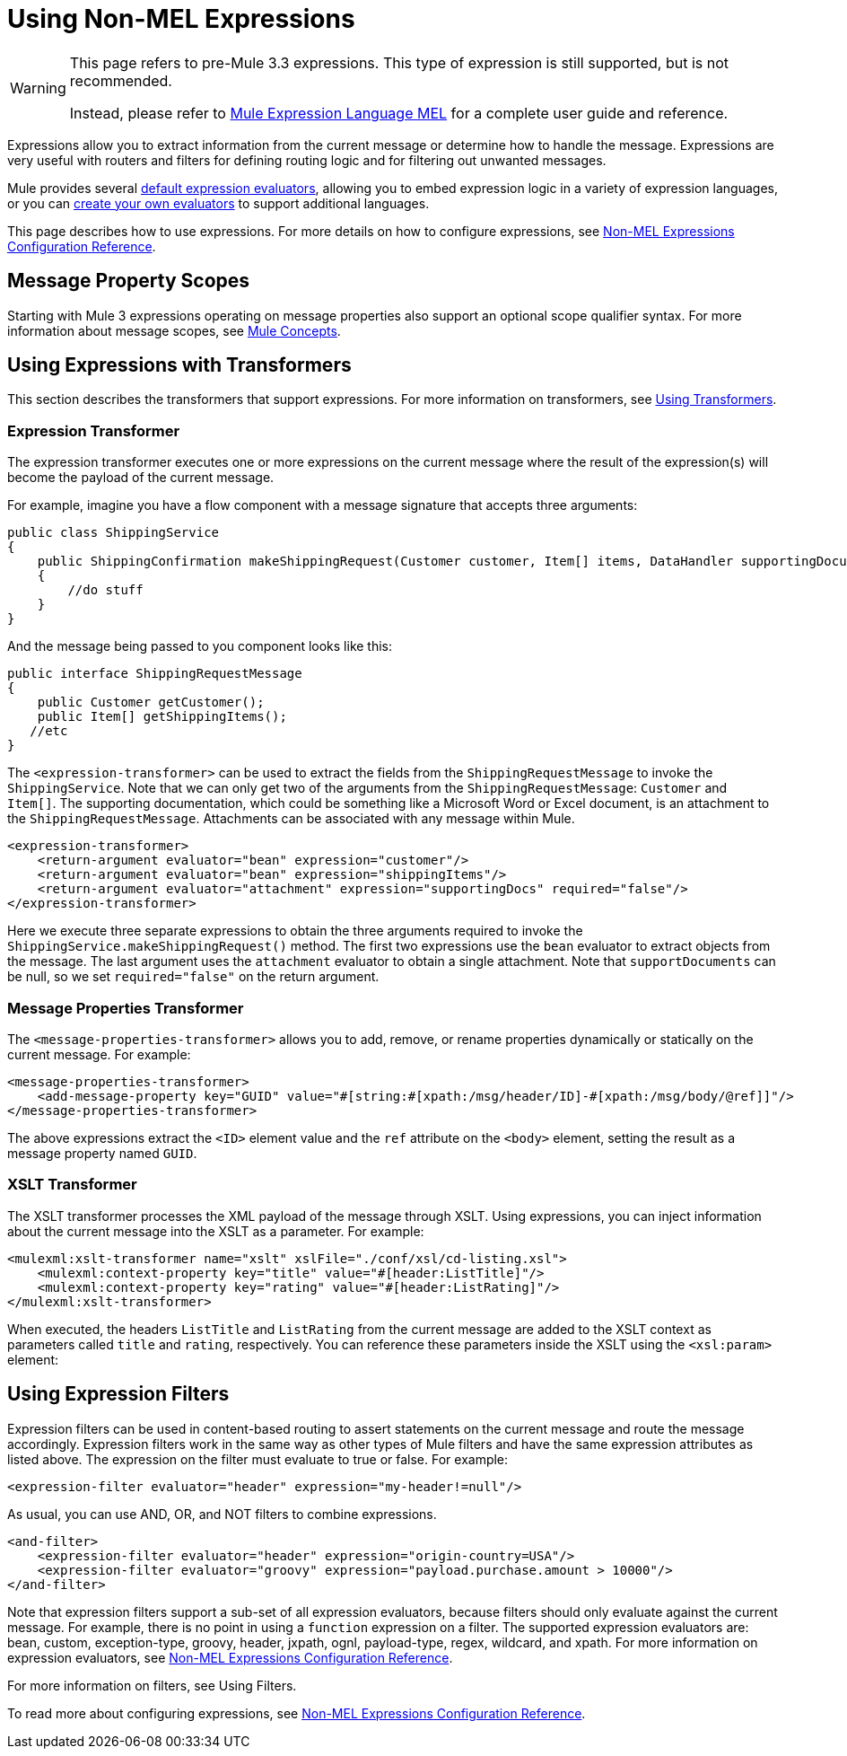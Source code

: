 = Using Non-MEL Expressions


[WARNING]
====
This page refers to pre-Mule 3.3 expressions. This type of expression is still supported, but is not recommended.

Instead, please refer to link:/mule-user-guide/v/3.9/mule-expression-language-mel[Mule Expression Language MEL] for a complete user guide and reference.
====

Expressions allow you to extract information from the current message or determine how to handle the message. Expressions are very useful with routers and filters for defining routing logic and for filtering out unwanted messages.

Mule provides several link:/mule-user-guide/v/3.9/non-mel-expressions-configuration-reference[default expression evaluators], allowing you to embed expression logic in a variety of expression languages, or you can link:/mule-user-guide/v/3.9/creating-non-mel-expression-evaluators[create your own evaluators] to support additional languages.

This page describes how to use expressions. For more details on how to configure expressions, see link:/mule-user-guide/v/3.9/non-mel-expressions-configuration-reference[Non-MEL Expressions Configuration Reference].

== Message Property Scopes

Starting with Mule 3 expressions operating on message properties also support an optional scope qualifier syntax. For more information about message scopes, see link:/mule-user-guide/v/3.9/mule-concepts[Mule Concepts].

== Using Expressions with Transformers

This section describes the transformers that support expressions. For more information on transformers, see link:/mule-user-guide/v/3.9/using-transformers[Using Transformers].

=== Expression Transformer

The expression transformer executes one or more expressions on the current message where the result of the expression(s) will become the payload of the current message.

For example, imagine you have a flow component with a message signature that accepts three arguments:

[source, java, linenums]
----
public class ShippingService
{
    public ShippingConfirmation makeShippingRequest(Customer customer, Item[] items, DataHandler supportingDocumentation)
    {
        //do stuff
    }
}
----

And the message being passed to you component looks like this:

[source, java, linenums]
----
public interface ShippingRequestMessage
{
    public Customer getCustomer();
    public Item[] getShippingItems();
   //etc
}
----

The `<expression-transformer>` can be used to extract the fields from the `ShippingRequestMessage` to invoke the `ShippingService`. Note that we can only get two of the arguments from the `ShippingRequestMessage`: `Customer` and `Item[]`. The supporting documentation, which could be something like a Microsoft Word or Excel document, is an attachment to the `ShippingRequestMessage`. Attachments can be associated with any message within Mule.

[source, xml, linenums]
----
<expression-transformer>
    <return-argument evaluator="bean" expression="customer"/>
    <return-argument evaluator="bean" expression="shippingItems"/>
    <return-argument evaluator="attachment" expression="supportingDocs" required="false"/>
</expression-transformer>
----

Here we execute three separate expressions to obtain the three arguments required to invoke the `ShippingService.makeShippingRequest()` method. The first two expressions use the `bean` evaluator to extract objects from the message. The last argument uses the `attachment` evaluator to obtain a single attachment. Note that `supportDocuments` can be null, so we set `required="false"` on the return argument.

=== Message Properties Transformer

The `<message-properties-transformer>` allows you to add, remove, or rename properties dynamically or statically on the current message. For example:

[source,xml, linenums]
----
<message-properties-transformer>
    <add-message-property key="GUID" value="#[string:#[xpath:/msg/header/ID]-#[xpath:/msg/body/@ref]]"/>
</message-properties-transformer>
----

The above expressions extract the `<ID>` element value and the `ref` attribute on the `<body>` element, setting the result as a message property named `GUID`.

=== XSLT Transformer

The XSLT transformer processes the XML payload of the message through XSLT. Using expressions, you can inject information about the current message into the XSLT as a parameter. For example:

[source,xml, linenums]
----
<mulexml:xslt-transformer name="xslt" xslFile="./conf/xsl/cd-listing.xsl">
    <mulexml:context-property key="title" value="#[header:ListTitle]"/>
    <mulexml:context-property key="rating" value="#[header:ListRating]"/>
</mulexml:xslt-transformer>
----

When executed, the headers `ListTitle` and `ListRating` from the current message are added to the XSLT context as parameters called `title` and `rating`, respectively. You can reference these parameters inside the XSLT using the `<xsl:param>` element:

== Using Expression Filters

Expression filters can be used in content-based routing to assert statements on the current message and route the message accordingly. Expression filters work in the same way as other types of Mule filters and have the same expression attributes as listed above. The expression on the filter must evaluate to true or false. For example:

[source,xml, linenums]
----
<expression-filter evaluator="header" expression="my-header!=null"/>
----

As usual, you can use AND, OR, and NOT filters to combine expressions.

[source,xml, linenums]
----
<and-filter>
    <expression-filter evaluator="header" expression="origin-country=USA"/>
    <expression-filter evaluator="groovy" expression="payload.purchase.amount > 10000"/>
</and-filter>
----

Note that expression filters support a sub-set of all expression evaluators, because filters should only evaluate against the current message. For example, there is no point in using a `function` expression on a filter. The supported expression evaluators are: bean, custom, exception-type, groovy, header, jxpath, ognl, payload-type, regex, wildcard, and xpath. For more information on expression evaluators, see link:/mule-user-guide/v/3.9/non-mel-expressions-configuration-reference[Non-MEL Expressions Configuration Reference].

For more information on filters, see Using Filters.

To read more about configuring expressions, see link:/mule-user-guide/v/3.9/non-mel-expressions-configuration-reference[Non-MEL Expressions Configuration Reference].
